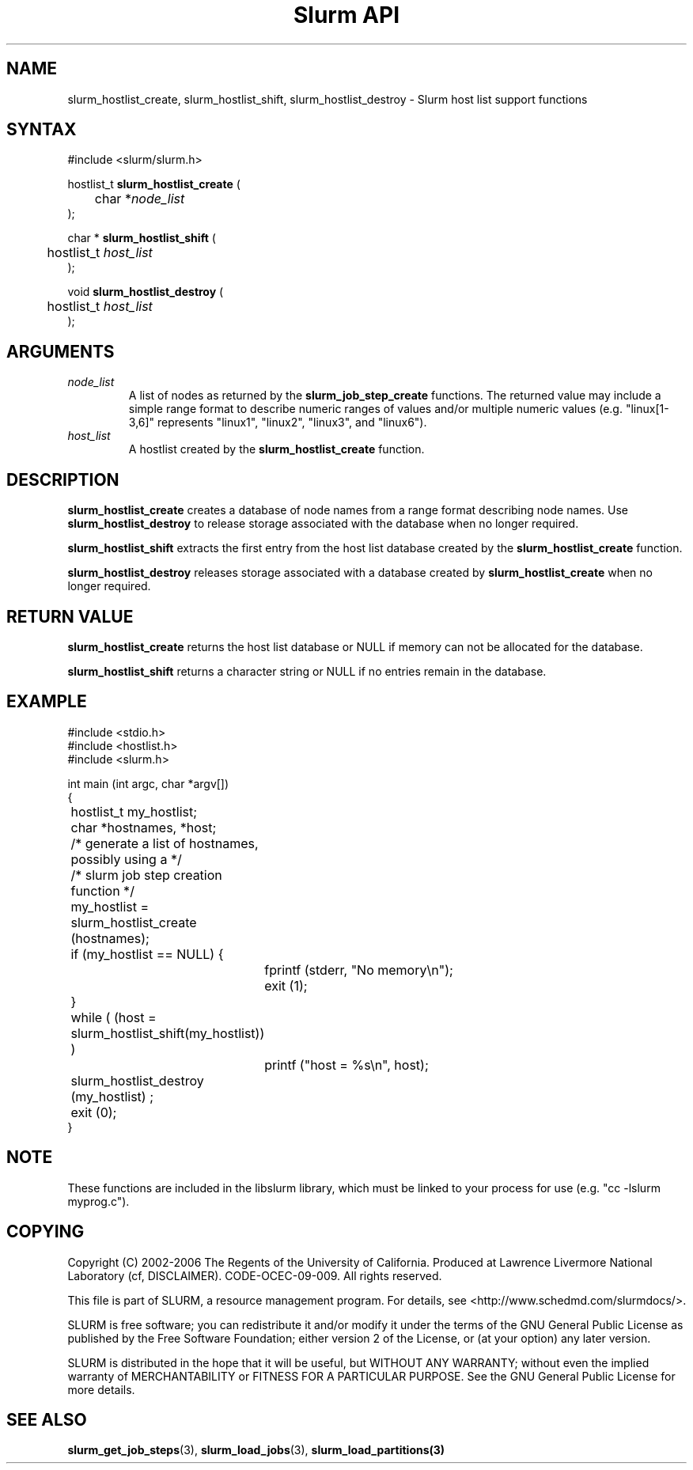 .TH "Slurm API" "3" "September 2006" "Morris Jette" "Slurm host list support functions"

.SH "NAME"
slurm_hostlist_create, slurm_hostlist_shift, slurm_hostlist_destroy
\- Slurm host list support functions

.SH "SYNTAX"
.LP
#include <slurm/slurm.h>
.LP
.LP
hostlist_t \fBslurm_hostlist_create\fR (
.br
	char *\fInode_list\fP
.br
);
.LP
char * \fBslurm_hostlist_shift\fR (
.br
	hostlist_t \fIhost_list\fP
.br
);
.LP
void \fBslurm_hostlist_destroy\fR (
.br
	hostlist_t \fIhost_list\fP
.br
);

.SH "ARGUMENTS"
.LP
.TP
\fInode_list\fP
A list of nodes as returned by the
\fBslurm_job_step_create\fR functions. The returned value may include a simple
range format to describe numeric ranges of values and/or multiple numeric
values (e.g. "linux[1\-3,6]" represents "linux1", "linux2", "linux3", and "linux6").
.TP
\fIhost_list\fP
A hostlist created by the \fBslurm_hostlist_create\fR function.

.SH "DESCRIPTION"
.LP
\fBslurm_hostlist_create\fR creates a database of node names from a range format
describing node names. Use \fBslurm_hostlist_destroy\fR to release storage associated
with the database when no longer required.
.LP
\fBslurm_hostlist_shift\fR extracts the first entry from the host list database created
by the \fBslurm_hostlist_create\fR function.
.LP
\fBslurm_hostlist_destroy\fR releases storage associated with a database created by
\fBslurm_hostlist_create\fR when no longer required.

.SH "RETURN VALUE"
.LP
\fBslurm_hostlist_create\fR returns the host list database or NULL if memory can not be
allocated for the database.

.LP
\fBslurm_hostlist_shift\fR returns a character string or NULL if no entries remain in
the database.

.SH "EXAMPLE"
.LP
#include <stdio.h>
.br
#include <hostlist.h>
.br
#include <slurm.h>
.LP
int main (int argc, char *argv[])
.br
{
.br
	hostlist_t my_hostlist;
.br
	char *hostnames, *host;
.LP
	/* generate a list of hostnames, possibly using a */
.br
	/*    slurm job step creation function */
.LP
	my_hostlist = slurm_hostlist_create (hostnames);
.br
	if (my_hostlist == NULL) {
.br
		fprintf (stderr, "No memory\\n");
.br
		exit (1);
.br
	}
.LP
	while ( (host = slurm_hostlist_shift(my_hostlist)) )
.br
		printf ("host = %s\\n", host);
.LP
	slurm_hostlist_destroy (my_hostlist) ;
.br
	exit (0);
.br
}

.SH "NOTE"
These functions are included in the libslurm library,
which must be linked to your process for use
(e.g. "cc \-lslurm myprog.c").

.SH "COPYING"
Copyright (C) 2002\-2006 The Regents of the University of California.
Produced at Lawrence Livermore National Laboratory (cf, DISCLAIMER).
CODE\-OCEC\-09\-009. All rights reserved.
.LP
This file is part of SLURM, a resource management program.
For details, see <http://www.schedmd.com/slurmdocs/>.
.LP
SLURM is free software; you can redistribute it and/or modify it under
the terms of the GNU General Public License as published by the Free
Software Foundation; either version 2 of the License, or (at your option)
any later version.
.LP
SLURM is distributed in the hope that it will be useful, but WITHOUT ANY
WARRANTY; without even the implied warranty of MERCHANTABILITY or FITNESS
FOR A PARTICULAR PURPOSE.  See the GNU General Public License for more
details.

.SH "SEE ALSO"
.LP
\fBslurm_get_job_steps\fR(3), \fBslurm_load_jobs\fR(3), \fBslurm_load_partitions\fB(3)
